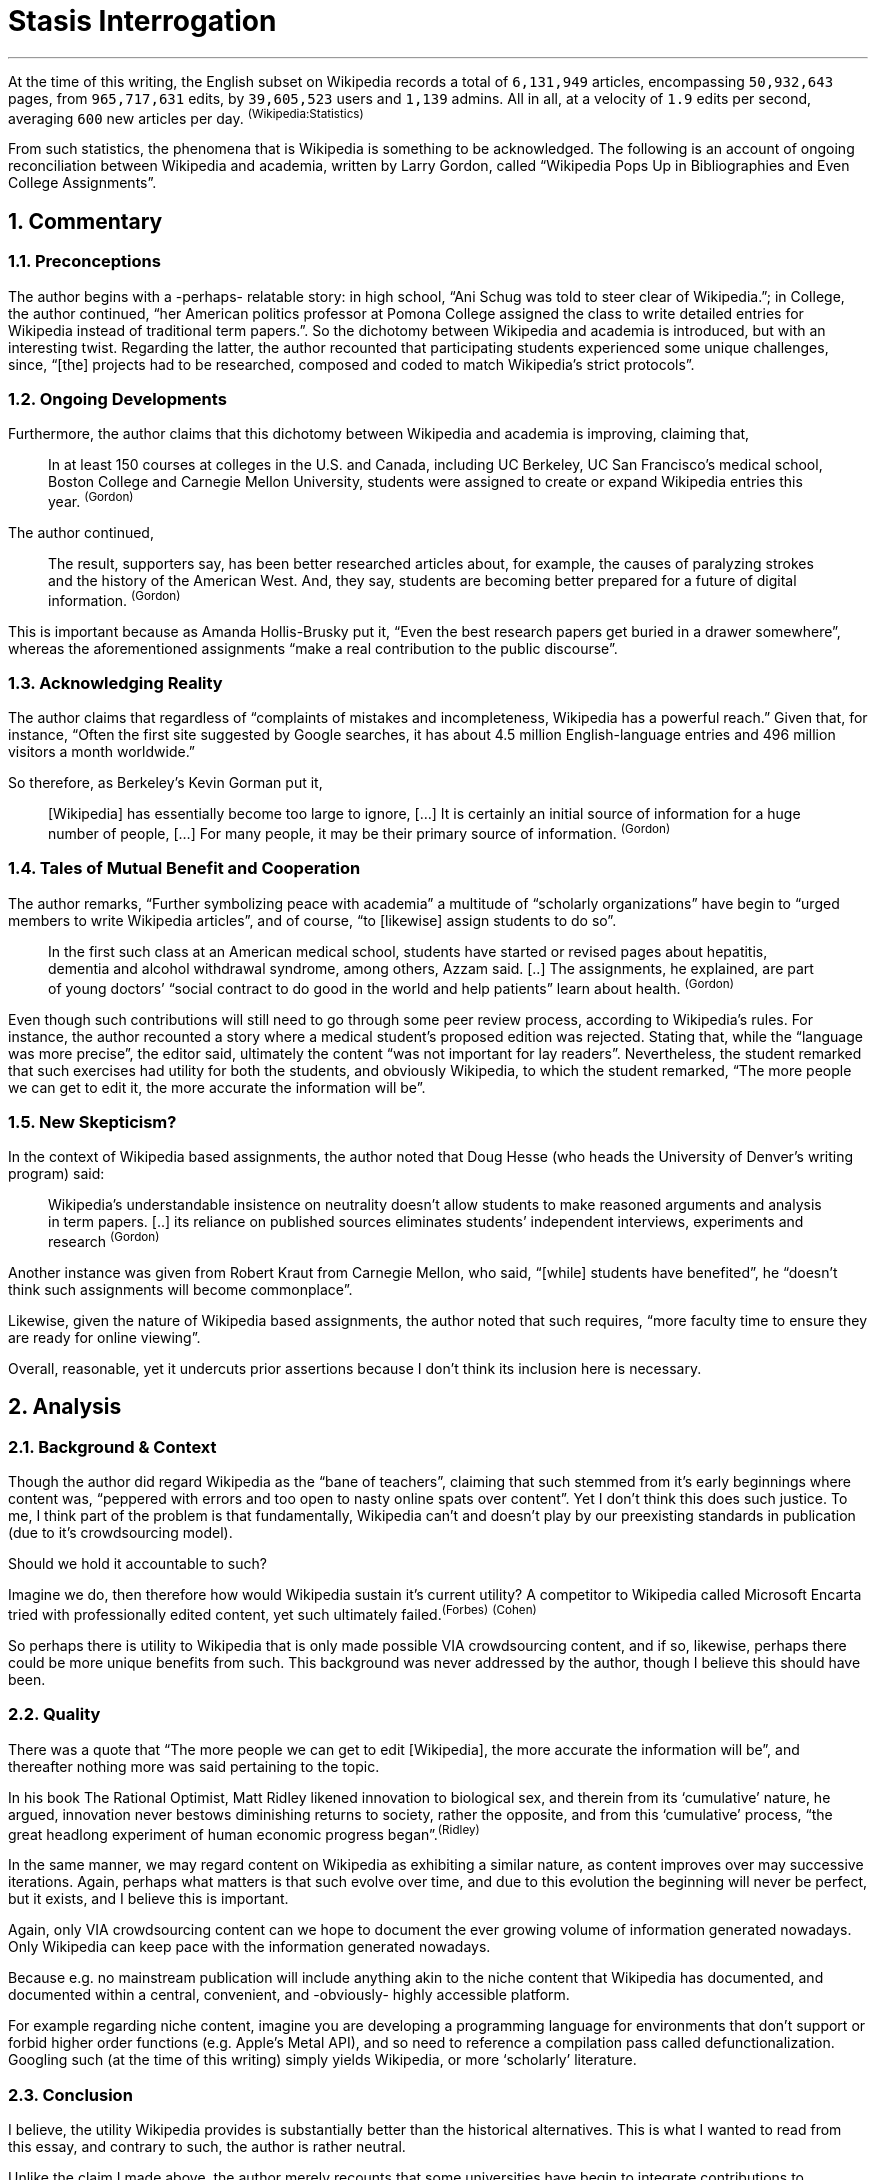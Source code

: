 // :autofit-option:
:sectnums:
:pdf-page-size: Letter
:pagenums:


= Stasis Interrogation

---

At the time of this writing, the English subset on Wikipedia records a total of `6,131,949` articles, encompassing `50,932,643` pages, from `965,717,631` edits, by `39,605,523` users and `1,139` admins. All in all, at a velocity of `1.9` edits per second, averaging `600` new articles per day. ^(Wikipedia:Statistics)^


From such statistics, the phenomena that is Wikipedia is something to be acknowledged. The following is an account of ongoing reconciliation between Wikipedia and academia, written by Larry Gordon, called "`Wikipedia Pops Up in Bibliographies and Even College Assignments`".


== Commentary


=== Preconceptions

The author begins with a -perhaps- relatable story: in high school, "`Ani Schug was told to steer clear of Wikipedia.`"; in College, the author continued, "`her American politics professor at Pomona College assigned the class to write detailed entries for Wikipedia instead of traditional term papers.`". So the dichotomy between Wikipedia and academia is introduced, but with an interesting twist. Regarding the latter, the author recounted that participating students experienced some unique challenges, since, "`[the] projects had to be researched, composed and coded to match Wikipedia’s strict protocols`".


=== Ongoing Developments

Furthermore, the author claims that this dichotomy between Wikipedia and academia is improving, claiming that,

> In at least 150 courses at colleges in the U.S. and Canada, including UC Berkeley, UC San Francisco’s medical school, Boston College and Carnegie Mellon University, students were assigned to create or expand Wikipedia entries this year. ^(Gordon)^



The author continued,


> The result, supporters say, has been better researched articles about, for example, the causes of paralyzing strokes and the history of the American West. And, they say, students are becoming better prepared for a future of digital information. ^(Gordon)^


This is important because as Amanda Hollis-Brusky put it, "`Even the best research papers get buried in a drawer somewhere`", whereas the aforementioned assignments "`make a real contribution to the public discourse`".



=== Acknowledging Reality

The author claims that regardless of "`complaints of mistakes and incompleteness, Wikipedia has a powerful reach.`" Given that, for instance, "`Often the first site suggested by Google searches, it has about 4.5 million English-language entries and 496 million visitors a month worldwide.`"

So therefore, as Berkeley’s Kevin Gorman put it,

> [Wikipedia] has essentially become too large to ignore, [...] It is certainly an initial source of information for a huge number of people, [...] For many people, it may be their primary source of information. ^(Gordon)^


=== Tales of Mutual Benefit and Cooperation

The author remarks, "`Further symbolizing peace with academia`" a multitude of "`scholarly organizations`" have begin to "`urged members to write Wikipedia articles`", and of course, "`to [likewise] assign students to do so`".

> In the first such class at an American medical school, students have started or revised pages about hepatitis, dementia and alcohol withdrawal syndrome, among others, Azzam said. [..] The assignments, he explained, are part of young doctors’ “social contract to do good in the world and help patients” learn about health. ^(Gordon)^

Even though such contributions will still need to go through some peer review process, according to Wikipedia's rules. For instance, the author recounted a story where a medical student's proposed edition was rejected. Stating that, while the "`language was more precise`", the editor said, ultimately the content "`was not important for lay readers`". Nevertheless, the student remarked that such exercises had utility for both the students, and obviously Wikipedia, to which the student remarked, "`The more people we can get to edit it, the more accurate the information will be`".


=== New Skepticism?

In the context of Wikipedia based assignments, the author noted that Doug Hesse (who heads the University of Denver’s writing program) said:

> Wikipedia’s understandable insistence on neutrality doesn’t allow students to make reasoned arguments and analysis in term papers. [..] its reliance on published sources eliminates students’ independent interviews, experiments and research ^(Gordon)^

Another instance was given from Robert Kraut from Carnegie Mellon, who said, "`[while] students have benefited`", he "`doesn’t think such assignments will become commonplace`".

Likewise, given the nature of Wikipedia based assignments, the author noted that such requires, "`more faculty time to ensure they are ready for online viewing`".

Overall, reasonable, yet it undercuts prior assertions because I don’t think its inclusion here is necessary. 


== Analysis


=== Background & Context

Though the author did regard Wikipedia as the "`bane of teachers`", claiming that such stemmed from it's early beginnings where content was, "`peppered with errors and too open to nasty online spats over content`". Yet I don't think this does such justice. To me, I think part of the problem is that fundamentally, Wikipedia can’t and doesn’t play by our preexisting standards in publication (due to it's crowdsourcing model).

Should we hold it accountable to such?

Imagine we do, then therefore how would Wikipedia sustain it's current utility?
A competitor to Wikipedia called Microsoft Encarta tried with professionally edited content, yet such ultimately failed.^(Forbes)^ ^(Cohen)^

So perhaps there is utility to Wikipedia that is only made possible VIA crowdsourcing content, and if so, likewise, perhaps there could be more unique benefits from such. This background was never addressed by the author, though I believe this should have been. 


=== Quality

There was a quote that "`The more people we can get to edit [Wikipedia], the more accurate the information will be`", and thereafter nothing more was said pertaining to the topic.

In his book The Rational Optimist, Matt Ridley likened innovation to biological sex, and therein from its '`cumulative`' nature, he argued, innovation never bestows diminishing returns to society, rather the opposite, and from this '`cumulative`' process, "`the great headlong experiment of human economic progress began`".^(Ridley)^

In the same manner, we may regard content on Wikipedia as exhibiting a similar nature, as content improves over may successive iterations. Again, perhaps what matters is that such evolve over time, and due to this evolution the beginning will never be perfect, but it exists, and I believe this is important.

Again, only VIA crowdsourcing content can we hope to document the ever growing volume of information generated nowadays. Only Wikipedia can keep pace with the information generated nowadays.

Because e.g. no mainstream publication will include anything akin to the niche content that Wikipedia has documented, and documented within a central, convenient, and -obviously- highly accessible platform.

For example regarding niche content, imagine you are developing a programming language for environments that don’t support or forbid higher order functions (e.g. Apple’s Metal API), and so need to reference a compilation pass called defunctionalization. Googling such (at the time of this writing) simply yields Wikipedia, or more ‘scholarly’ literature.

=== Conclusion

I believe, the utility Wikipedia provides is substantially better than the historical alternatives. This is what I wanted to read from this essay, and contrary to such, the author is rather neutral.

Unlike the claim I made above, the author merely recounts that some universities have begin to integrate contributions to Wikipedia into their coursework, and therein stories and later skepticism of such events, and nothing more.

All things considered, the textbook included only several or so essays, so I’d imagine the included essays would be more thought provoking, or should I say, '`bold`'; a quality this essay is lacking.

But to conclude, on the bright side, the author recounted a student remarking, '`it was doubly satisfying to help build the online encyclopedia. "`We are educating ourselves and educating others`"`'.

From it’s humble and nuanced beginnings, Wikipedia has become '`the`' online encyclopedia.

:sectnums!:



== References

[horizontal]

(Gordon):: Gordon, Larry. Wikipedia pops up in bibliographies, and even college curricula. Los Angeles: LA Times, 2014. N. pag. Web. 31 July. 2020. +
http://www.latimes.com/local/education/la-me-wikipedia-20140615-story.html#page=1

(Ridley):: Ridley, Matt. The Rational Optimist: How Prosperity Evolves. New York: Harper, 2010. Print.

(Cohen):: Noam Cohen, Microsoft Encarta Dies After Long Battle With Wikipedia, New York Times, +
https://bits.blogs.nytimes.com/2009/03/30/microsoft-encarta-dies-after-long-battle-with-wikipedia/?mtrref=www.google.com&gwh=2DE7A7DF2A73748510C1B99295DD1160&gwt=pay&assetType=REGIWALL

(Forbes):: Unknown, “Victim Of Wikipedia: Microsoft To Shut Down Encarta”, Forbes, +
https://www.forbes.com/2009/03/30/microsoft-encarta-wikipedia-technology-paidcontent.html#31839b282db3

(Wikipedia:Statistics):: Wikipedia:Statistics, +
https://en.wikipedia.org/wiki/Wikipedia:Statistics


